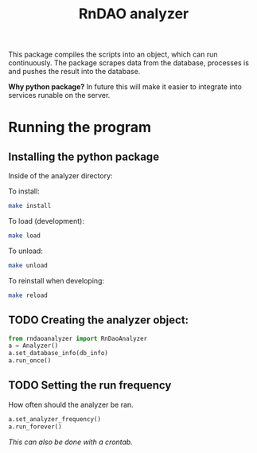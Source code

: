 #+title: RnDAO analyzer

This package compiles the scripts into an object, which can run continuously.
The package scrapes data from the database, processes is and pushes the result
into the database.

*Why python package?*
In future this will make it easier to integrate into services runable on the server.

* Running the program

** Installing the python package
Inside of the analyzer directory:

To install:
#+begin_src bash
make install
#+end_src

To load (development):
#+begin_src bash
make load
#+end_src

To unload:
#+begin_src bash
make unload
#+end_src

To reinstall when developing:
#+begin_src bash
make reload
#+end_src

** TODO Creating the analyzer object:
#+begin_src python
from rndaoanalyzer import RnDaoAnalyzer
a = Analyzer()
a.set_database_info(db_info)
a.run_once()
#+end_src


** TODO Setting the run frequency
How often should the analyzer be ran.

#+begin_src python
a.set_analyzer_frequency()
a.run_forever()
#+end_src

/This can also be done with a crontab./
